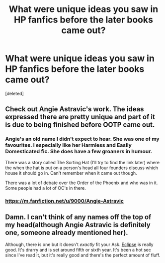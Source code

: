 #+TITLE: What were unique ideas you saw in HP fanfics before the later books came out?

* What were unique ideas you saw in HP fanfics before the later books came out?
:PROPERTIES:
:Score: 19
:DateUnix: 1611967175.0
:DateShort: 2021-Jan-30
:FlairText: Discussion
:END:
[deleted]


** Check out Angie Astravic's work. The ideas expressed there are pretty unique and part of it is due to being finished before OOTP came out.
:PROPERTIES:
:Author: maryfamilyresearch
:Score: 9
:DateUnix: 1611978299.0
:DateShort: 2021-Jan-30
:END:

*** Angie's an old name I didn't expect to hear. She was one of my favourites. I especially like her Harmless and Easily Domesticated fic. She does have a few groaners in humour.

There was a story called The Sorting Hat (I'll try to find the link later) where the when the hat is put on a person's head all four founders discuss which house it should go in. Can't remember when it came out though.

There was a lot of debate over the Order of the Phoenix and who was in it. Some people had a lot of OC's in there.
:PROPERTIES:
:Author: Mystery_Substance
:Score: 8
:DateUnix: 1611979355.0
:DateShort: 2021-Jan-30
:END:


*** [[https://m.fanfiction.net/u/9000/Angie-Astravic]]
:PROPERTIES:
:Author: chlorinecrownt
:Score: 2
:DateUnix: 1612009387.0
:DateShort: 2021-Jan-30
:END:


** Damn. I can't think of any names off the top of my head(although Angie Astravic is definitely one, someone already mentioned her).

Although, there is one but it doesn't /exactly/ fit your Ask. [[https://archiveofourown.org/works/327164/chapters/527529][Eclipse]] is really good. It's drarry and is set around fifth or sixth year. It's been a hot sec since I've read it, but it's really good and there's the perfect amount of fluff.
:PROPERTIES:
:Author: cest_la_via
:Score: 4
:DateUnix: 1611983109.0
:DateShort: 2021-Jan-30
:END:
